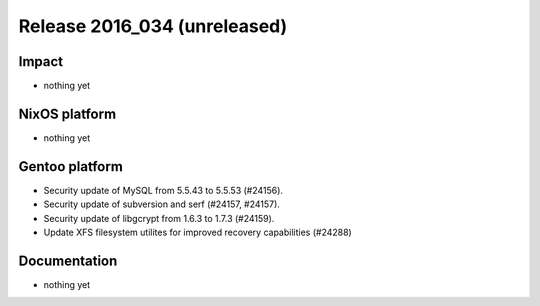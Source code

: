 .. XXX update on release :Publish Date: YYYY-MM-DD

Release 2016_034 (unreleased)
-----------------------------

Impact
^^^^^^

* nothing yet


NixOS platform
^^^^^^^^^^^^^^

* nothing yet


Gentoo platform
^^^^^^^^^^^^^^^

* Security update of MySQL from 5.5.43 to 5.5.53 (#24156).
* Security update of subversion and serf (#24157, #24157).
* Security update of libgcrypt from 1.6.3 to 1.7.3 (#24159).
* Update XFS filesystem utilites for improved recovery capabilities (#24288)


Documentation
^^^^^^^^^^^^^

* nothing yet


.. vim: set spell spelllang=en:
